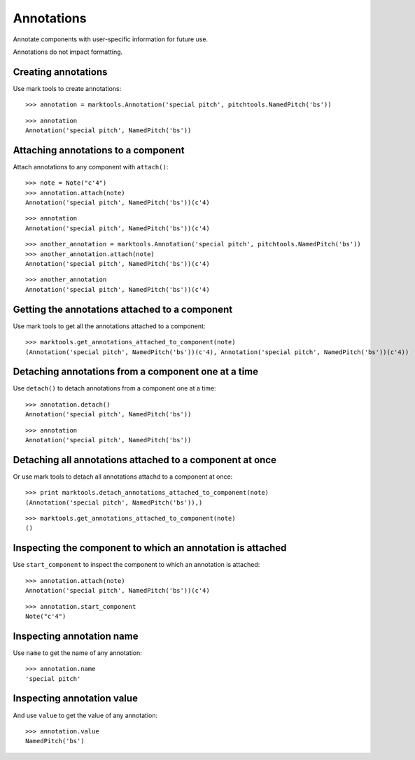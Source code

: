 Annotations
===========

Annotate components with user-specific information for future use.

Annotations do not impact formatting.


Creating annotations
--------------------

Use mark tools to create annotations:

::

   >>> annotation = marktools.Annotation('special pitch', pitchtools.NamedPitch('bs'))


::

   >>> annotation
   Annotation('special pitch', NamedPitch('bs'))



Attaching annotations to a component
------------------------------------

Attach annotations to any component with ``attach()``:

::

   >>> note = Note("c'4")
   >>> annotation.attach(note)
   Annotation('special pitch', NamedPitch('bs'))(c'4)


::

   >>> annotation
   Annotation('special pitch', NamedPitch('bs'))(c'4)


::

   >>> another_annotation = marktools.Annotation('special pitch', pitchtools.NamedPitch('bs'))
   >>> another_annotation.attach(note)
   Annotation('special pitch', NamedPitch('bs'))(c'4)


::

   >>> another_annotation
   Annotation('special pitch', NamedPitch('bs'))(c'4)



Getting the annotations attached to a component
-----------------------------------------------

Use mark tools to get all the annotations attached to a component:

::

   >>> marktools.get_annotations_attached_to_component(note)
   (Annotation('special pitch', NamedPitch('bs'))(c'4), Annotation('special pitch', NamedPitch('bs'))(c'4))



Detaching annotations from a component one at a time
----------------------------------------------------

Use ``detach()`` to detach annotations from a component one at a time:

::

   >>> annotation.detach()
   Annotation('special pitch', NamedPitch('bs'))


::

   >>> annotation
   Annotation('special pitch', NamedPitch('bs'))



Detaching all annotations attached to a component at once
---------------------------------------------------------

Or use mark tools to detach all annotations attachd to a component at once:

::

   >>> print marktools.detach_annotations_attached_to_component(note)
   (Annotation('special pitch', NamedPitch('bs')),)


::

   >>> marktools.get_annotations_attached_to_component(note)
   ()



Inspecting the component to which an annotation is attached
-----------------------------------------------------------

Use ``start_component`` to inspect the component to which an annotation is attached:

::

   >>> annotation.attach(note)
   Annotation('special pitch', NamedPitch('bs'))(c'4)


::

   >>> annotation.start_component
   Note("c'4")



Inspecting annotation name
--------------------------

Use ``name`` to get the name of any annotation:

::

   >>> annotation.name
   'special pitch'



Inspecting annotation value
---------------------------

And use ``value`` to get the value of any annotation:

::

   >>> annotation.value
   NamedPitch('bs')

